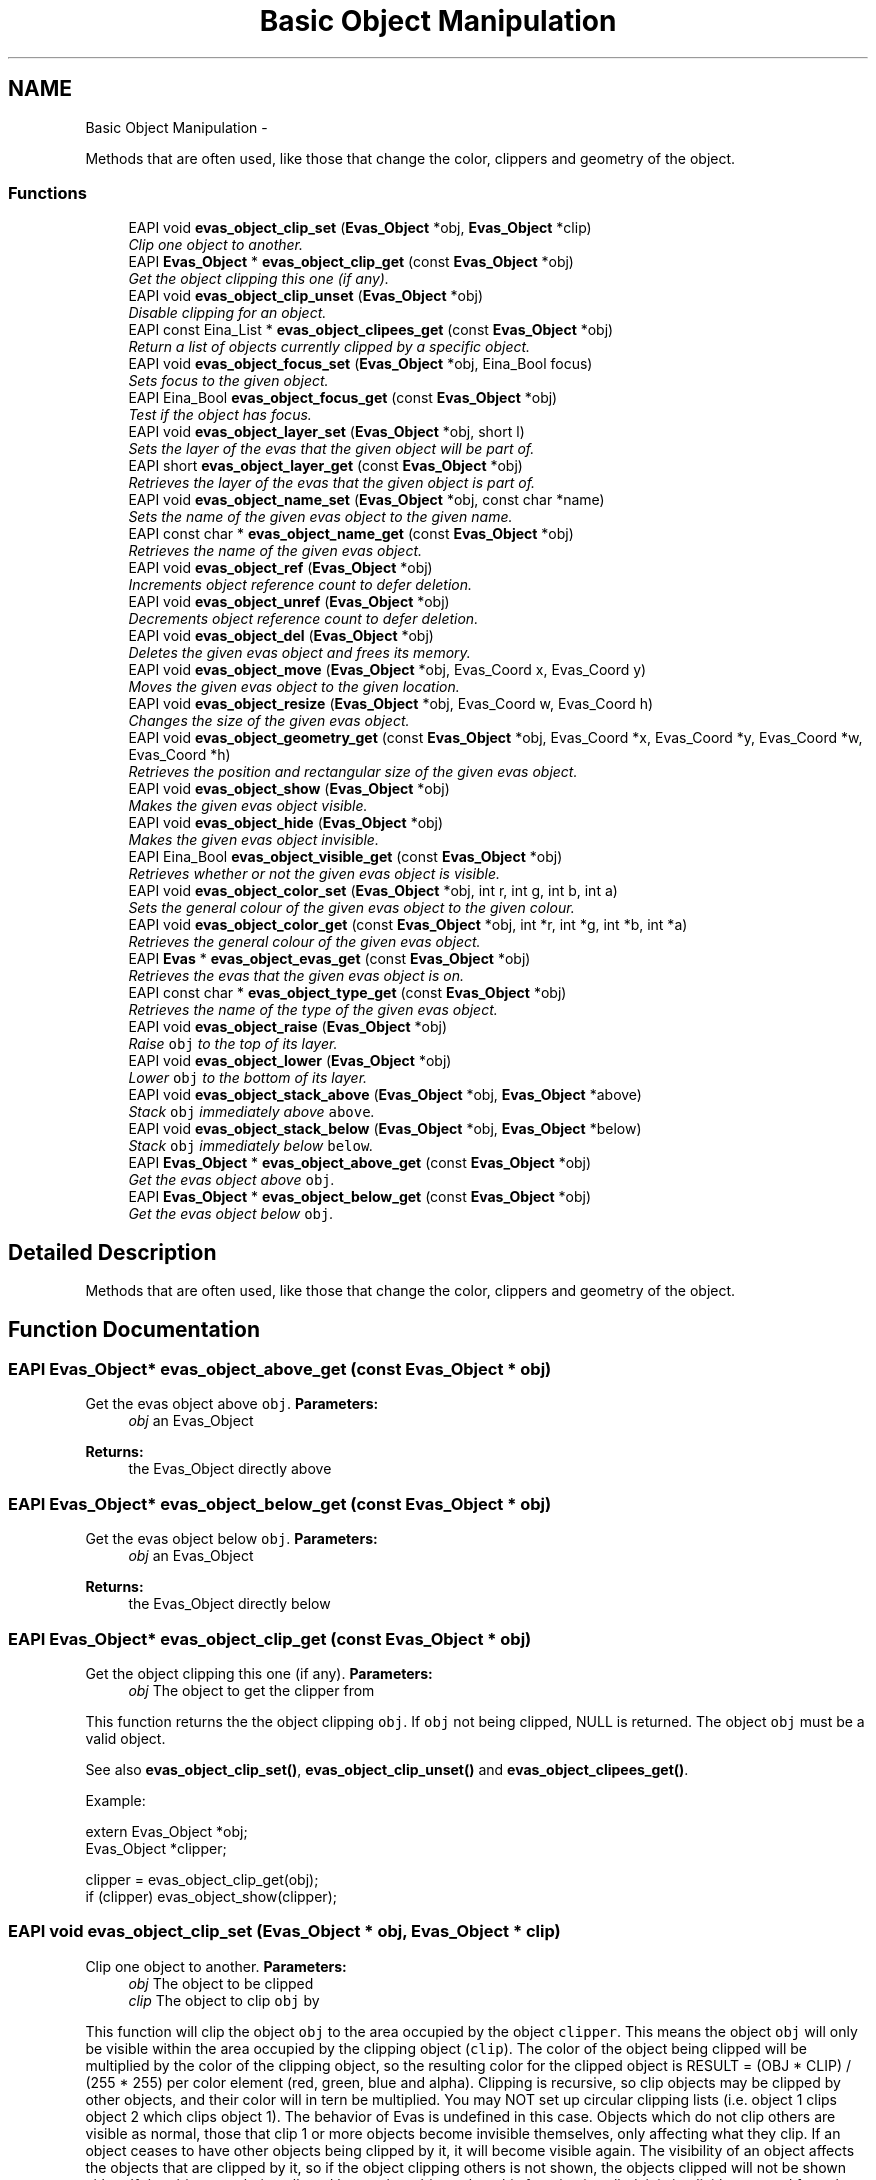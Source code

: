 .TH "Basic Object Manipulation" 3 "Tue Apr 19 2011" "Evas" \" -*- nroff -*-
.ad l
.nh
.SH NAME
Basic Object Manipulation \- 
.PP
Methods that are often used, like those that change the color, clippers and geometry of the object.  

.SS "Functions"

.in +1c
.ti -1c
.RI "EAPI void \fBevas_object_clip_set\fP (\fBEvas_Object\fP *obj, \fBEvas_Object\fP *clip)"
.br
.RI "\fIClip one object to another. \fP"
.ti -1c
.RI "EAPI \fBEvas_Object\fP * \fBevas_object_clip_get\fP (const \fBEvas_Object\fP *obj)"
.br
.RI "\fIGet the object clipping this one (if any). \fP"
.ti -1c
.RI "EAPI void \fBevas_object_clip_unset\fP (\fBEvas_Object\fP *obj)"
.br
.RI "\fIDisable clipping for an object. \fP"
.ti -1c
.RI "EAPI const Eina_List * \fBevas_object_clipees_get\fP (const \fBEvas_Object\fP *obj)"
.br
.RI "\fIReturn a list of objects currently clipped by a specific object. \fP"
.ti -1c
.RI "EAPI void \fBevas_object_focus_set\fP (\fBEvas_Object\fP *obj, Eina_Bool focus)"
.br
.RI "\fISets focus to the given object. \fP"
.ti -1c
.RI "EAPI Eina_Bool \fBevas_object_focus_get\fP (const \fBEvas_Object\fP *obj)"
.br
.RI "\fITest if the object has focus. \fP"
.ti -1c
.RI "EAPI void \fBevas_object_layer_set\fP (\fBEvas_Object\fP *obj, short l)"
.br
.RI "\fISets the layer of the evas that the given object will be part of. \fP"
.ti -1c
.RI "EAPI short \fBevas_object_layer_get\fP (const \fBEvas_Object\fP *obj)"
.br
.RI "\fIRetrieves the layer of the evas that the given object is part of. \fP"
.ti -1c
.RI "EAPI void \fBevas_object_name_set\fP (\fBEvas_Object\fP *obj, const char *name)"
.br
.RI "\fISets the name of the given evas object to the given name. \fP"
.ti -1c
.RI "EAPI const char * \fBevas_object_name_get\fP (const \fBEvas_Object\fP *obj)"
.br
.RI "\fIRetrieves the name of the given evas object. \fP"
.ti -1c
.RI "EAPI void \fBevas_object_ref\fP (\fBEvas_Object\fP *obj)"
.br
.RI "\fIIncrements object reference count to defer deletion. \fP"
.ti -1c
.RI "EAPI void \fBevas_object_unref\fP (\fBEvas_Object\fP *obj)"
.br
.RI "\fIDecrements object reference count to defer deletion. \fP"
.ti -1c
.RI "EAPI void \fBevas_object_del\fP (\fBEvas_Object\fP *obj)"
.br
.RI "\fIDeletes the given evas object and frees its memory. \fP"
.ti -1c
.RI "EAPI void \fBevas_object_move\fP (\fBEvas_Object\fP *obj, Evas_Coord x, Evas_Coord y)"
.br
.RI "\fIMoves the given evas object to the given location. \fP"
.ti -1c
.RI "EAPI void \fBevas_object_resize\fP (\fBEvas_Object\fP *obj, Evas_Coord w, Evas_Coord h)"
.br
.RI "\fIChanges the size of the given evas object. \fP"
.ti -1c
.RI "EAPI void \fBevas_object_geometry_get\fP (const \fBEvas_Object\fP *obj, Evas_Coord *x, Evas_Coord *y, Evas_Coord *w, Evas_Coord *h)"
.br
.RI "\fIRetrieves the position and rectangular size of the given evas object. \fP"
.ti -1c
.RI "EAPI void \fBevas_object_show\fP (\fBEvas_Object\fP *obj)"
.br
.RI "\fIMakes the given evas object visible. \fP"
.ti -1c
.RI "EAPI void \fBevas_object_hide\fP (\fBEvas_Object\fP *obj)"
.br
.RI "\fIMakes the given evas object invisible. \fP"
.ti -1c
.RI "EAPI Eina_Bool \fBevas_object_visible_get\fP (const \fBEvas_Object\fP *obj)"
.br
.RI "\fIRetrieves whether or not the given evas object is visible. \fP"
.ti -1c
.RI "EAPI void \fBevas_object_color_set\fP (\fBEvas_Object\fP *obj, int r, int g, int b, int a)"
.br
.RI "\fISets the general colour of the given evas object to the given colour. \fP"
.ti -1c
.RI "EAPI void \fBevas_object_color_get\fP (const \fBEvas_Object\fP *obj, int *r, int *g, int *b, int *a)"
.br
.RI "\fIRetrieves the general colour of the given evas object. \fP"
.ti -1c
.RI "EAPI \fBEvas\fP * \fBevas_object_evas_get\fP (const \fBEvas_Object\fP *obj)"
.br
.RI "\fIRetrieves the evas that the given evas object is on. \fP"
.ti -1c
.RI "EAPI const char * \fBevas_object_type_get\fP (const \fBEvas_Object\fP *obj)"
.br
.RI "\fIRetrieves the name of the type of the given evas object. \fP"
.ti -1c
.RI "EAPI void \fBevas_object_raise\fP (\fBEvas_Object\fP *obj)"
.br
.RI "\fIRaise \fCobj\fP to the top of its layer. \fP"
.ti -1c
.RI "EAPI void \fBevas_object_lower\fP (\fBEvas_Object\fP *obj)"
.br
.RI "\fILower \fCobj\fP to the bottom of its layer. \fP"
.ti -1c
.RI "EAPI void \fBevas_object_stack_above\fP (\fBEvas_Object\fP *obj, \fBEvas_Object\fP *above)"
.br
.RI "\fIStack \fCobj\fP immediately above \fCabove\fP. \fP"
.ti -1c
.RI "EAPI void \fBevas_object_stack_below\fP (\fBEvas_Object\fP *obj, \fBEvas_Object\fP *below)"
.br
.RI "\fIStack \fCobj\fP immediately below \fCbelow\fP. \fP"
.ti -1c
.RI "EAPI \fBEvas_Object\fP * \fBevas_object_above_get\fP (const \fBEvas_Object\fP *obj)"
.br
.RI "\fIGet the evas object above \fCobj\fP. \fP"
.ti -1c
.RI "EAPI \fBEvas_Object\fP * \fBevas_object_below_get\fP (const \fBEvas_Object\fP *obj)"
.br
.RI "\fIGet the evas object below \fCobj\fP. \fP"
.in -1c
.SH "Detailed Description"
.PP 
Methods that are often used, like those that change the color, clippers and geometry of the object. 
.SH "Function Documentation"
.PP 
.SS "EAPI \fBEvas_Object\fP* evas_object_above_get (const \fBEvas_Object\fP * obj)"
.PP
Get the evas object above \fCobj\fP. \fBParameters:\fP
.RS 4
\fIobj\fP an Evas_Object 
.RE
.PP
\fBReturns:\fP
.RS 4
the Evas_Object directly above 
.RE
.PP

.SS "EAPI \fBEvas_Object\fP* evas_object_below_get (const \fBEvas_Object\fP * obj)"
.PP
Get the evas object below \fCobj\fP. \fBParameters:\fP
.RS 4
\fIobj\fP an Evas_Object 
.RE
.PP
\fBReturns:\fP
.RS 4
the Evas_Object directly below 
.RE
.PP

.SS "EAPI \fBEvas_Object\fP* evas_object_clip_get (const \fBEvas_Object\fP * obj)"
.PP
Get the object clipping this one (if any). \fBParameters:\fP
.RS 4
\fIobj\fP The object to get the clipper from
.RE
.PP
This function returns the the object clipping \fCobj\fP. If \fCobj\fP not being clipped, NULL is returned. The object \fCobj\fP must be a valid object.
.PP
See also \fBevas_object_clip_set()\fP, \fBevas_object_clip_unset()\fP and \fBevas_object_clipees_get()\fP.
.PP
Example: 
.PP
.nf
 extern Evas_Object *obj;
 Evas_Object *clipper;

 clipper = evas_object_clip_get(obj);
 if (clipper) evas_object_show(clipper);

.fi
.PP
 
.SS "EAPI void evas_object_clip_set (\fBEvas_Object\fP * obj, \fBEvas_Object\fP * clip)"
.PP
Clip one object to another. \fBParameters:\fP
.RS 4
\fIobj\fP The object to be clipped 
.br
\fIclip\fP The object to clip \fCobj\fP by
.RE
.PP
This function will clip the object \fCobj\fP to the area occupied by the object \fCclipper\fP. This means the object \fCobj\fP will only be visible within the area occupied by the clipping object (\fCclip\fP). The color of the object being clipped will be multiplied by the color of the clipping object, so the resulting color for the clipped object is RESULT = (OBJ * CLIP) / (255 * 255) per color element (red, green, blue and alpha). Clipping is recursive, so clip objects may be clipped by other objects, and their color will in tern be multiplied. You may NOT set up circular clipping lists (i.e. object 1 clips object 2 which clips object 1). The behavior of Evas is undefined in this case. Objects which do not clip others are visible as normal, those that clip 1 or more objects become invisible themselves, only affecting what they clip. If an object ceases to have other objects being clipped by it, it will become visible again. The visibility of an object affects the objects that are clipped by it, so if the object clipping others is not shown, the objects clipped will not be shown either. If the object was being clipped by another object when this function is called, it is implicitly removed from the clipper it is being clipped to, and now is made to clip its new clipper.
.PP
At the moment the only objects that can validly be used to clip other objects are rectangle objects. All other object types are invalid and the result of using them is undefined.
.PP
The clip object \fCclip\fP must be a valid object, but may also be NULL in which case the effect of this function is the same as calling \fBevas_object_clip_unset()\fP on the \fCobj\fP object.
.PP
Example: 
.PP
.nf
 extern Evas *evas;
 extern Evas_Object *obj;
 Evas_Object *clipper;

 clipper = evas_object_rectangle_add(evas);
 evas_object_color_set(clipper, 255, 255, 255, 255);
 evas_object_move(clipper, 10, 10);
 evas_object_resize(clipper, 20, 50);
 evas_object_clip_set(obj, clipper);
 evas_object_show(clipper);

.fi
.PP
 
.PP
References evas_damage_rectangle_add(), evas_event_feed_mouse_move(), evas_object_clip_unset(), and evas_object_type_get().
.SS "EAPI void evas_object_clip_unset (\fBEvas_Object\fP * obj)"
.PP
Disable clipping for an object. \fBParameters:\fP
.RS 4
\fIobj\fP The object to cease clipping on
.RE
.PP
This function disables clipping for the object \fCobj\fP, if it was already clipped. If it wasn't, this has no effect. The object \fCobj\fP must be a valid object.
.PP
See also \fBevas_object_clip_set()\fP, \fBevas_object_clipees_get()\fP and \fBevas_object_clip_get()\fP.
.PP
Example: 
.PP
.nf
 extern Evas_Object *obj;
 Evas_Object *clipper;

 clipper = evas_object_clip_get(obj);
 if (clipper)
   {
     evas_object_clip_unset(obj);
     evas_object_hide(obj);
   }

.fi
.PP
 
.PP
References evas_damage_rectangle_add(), and evas_event_feed_mouse_move().
.PP
Referenced by evas_object_clip_set(), and evas_object_del().
.SS "EAPI const Eina_List* evas_object_clipees_get (const \fBEvas_Object\fP * obj)"
.PP
Return a list of objects currently clipped by a specific object. \fBParameters:\fP
.RS 4
\fIobj\fP The object to get a list of clippees from
.RE
.PP
This returns the inernal list handle that contains all objects clipped by the object \fCobj\fP. If none are clipped, it returns NULL. This list is only valid until the clip list is changed and should be fetched again with another call to \fBevas_object_clipees_get()\fP if any objects being clipped by this object are unclipped, clipped by a new object, are deleted or the clipper is deleted. These operations will invalidate the list returned so it should not be used anymore after that point. Any use of the list after this may have undefined results, not limited just to strange behavior but possible segfaults and other strange memory errors. The object \fCobj\fP must be a valid object.
.PP
See also \fBevas_object_clip_set()\fP, \fBevas_object_clip_unset()\fP and \fBevas_object_clip_get()\fP.
.PP
Example: 
.PP
.nf
 extern Evas_Object *obj;
 Evas_Object *clipper;

 clipper = evas_object_clip_get(obj);
 if (clipper)
   {
     Eina_List *clippees, *l;
     Evas_Object *obj_tmp;

     clippees = evas_object_clipees_get(clipper);
     printf('Clipper clips %i objects\n', eina_list_count(clippees));
     EINA_LIST_FOREACH(clippees, l, obj_tmp)
         evas_object_show(obj_tmp);
   }

.fi
.PP
 
.SS "EAPI void evas_object_color_get (const \fBEvas_Object\fP * obj, int * r, int * g, int * b, int * a)"
.PP
Retrieves the general colour of the given evas object. Note that if any of \fCr\fP, \fCg\fP, \fCb\fP or \fCa\fP are \fCNULL\fP, then the \fCNULL\fP parameters are ignored.
.PP
\fBParameters:\fP
.RS 4
\fIobj\fP The given evas object. 
.br
\fIr\fP Pointer to an integer in which to store the red component of the colour. 
.br
\fIg\fP Pointer to an integer in which to store the green component of the colour. 
.br
\fIb\fP Pointer to an integer in which to store the blue component of the colour. 
.br
\fIa\fP Pointer to an integer in which to store the alpha component of the colour. 
.RE
.PP

.SS "EAPI void evas_object_color_set (\fBEvas_Object\fP * obj, int r, int g, int b, int a)"
.PP
Sets the general colour of the given evas object to the given colour. \fBParameters:\fP
.RS 4
\fIobj\fP The given evas object. 
.br
\fIr\fP The red component of the given colour. 
.br
\fIg\fP The green component of the given colour. 
.br
\fIb\fP The blue component of the given colour. 
.br
\fIa\fP The alpha component of the given colour. 
.RE
.PP

.PP
References EVAS_RENDER_BLEND.
.SS "EAPI void evas_object_del (\fBEvas_Object\fP * obj)"
.PP
Deletes the given evas object and frees its memory. The object's 'free' callback is called when this function is called. If the object currently has the focus, its 'focus out' callback is also called.
.PP
\fBParameters:\fP
.RS 4
\fIobj\fP The given evas object. 
.RE
.PP

.PP
References EVAS_CALLBACK_DEL, EVAS_CALLBACK_FOCUS_OUT, EVAS_CALLBACK_FREE, evas_object_clip_unset(), evas_object_hide(), evas_object_image_source_unset(), and evas_object_name_set().
.PP
Referenced by evas_object_box_remove_all(), evas_object_table_clear(), and evas_object_unref().
.SS "EAPI \fBEvas\fP* evas_object_evas_get (const \fBEvas_Object\fP * obj)"
.PP
Retrieves the evas that the given evas object is on. \fBParameters:\fP
.RS 4
\fIobj\fP The given evas object. 
.RE
.PP
\fBReturns:\fP
.RS 4
The evas that the object is on. 
.RE
.PP

.PP
Referenced by evas_object_box_add_to(), and evas_object_table_add_to().
.SS "EAPI Eina_Bool evas_object_focus_get (const \fBEvas_Object\fP * obj)"
.PP
Test if the object has focus. \fBParameters:\fP
.RS 4
\fIobj\fP The object to be tested.
.RE
.PP
If the passed object is the currently focused object 1 is returned, 0 otherwise.
.PP
\fBSee also:\fP
.RS 4
\fBevas_object_focus_set\fP 
.PP
\fBevas_focus_get\fP 
.PP
evas_object_key_grab 
.PP
evas_object_key_ungrab
.RE
.PP
\fBReturns:\fP
.RS 4
1 if the object has the focus, 0 otherwise. 
.RE
.PP

.SS "EAPI void evas_object_focus_set (\fBEvas_Object\fP * obj, Eina_Bool focus)"
.PP
Sets focus to the given object. \fBParameters:\fP
.RS 4
\fIobj\fP The object to be focused or unfocused. 
.br
\fIfocus\fP set or remove focus to the object.
.RE
.PP
Changing focus only affects where key events go. There can be only one object focused at any time. 
.PP
If the parameter (\fCfocus\fP) is set, the passed object will be set as the currently focused object. It will receive all keyboard events that are not exclusive key grabs on other objects.
.PP
\fBSee also:\fP
.RS 4
\fBevas_object_focus_get\fP 
.PP
\fBevas_focus_get\fP 
.PP
evas_object_key_grab 
.PP
evas_object_key_ungrab 
.RE
.PP

.PP
References EVAS_CALLBACK_CANVAS_OBJECT_FOCUS_IN, EVAS_CALLBACK_CANVAS_OBJECT_FOCUS_OUT, EVAS_CALLBACK_FOCUS_IN, EVAS_CALLBACK_FOCUS_OUT, and evas_object_focus_set().
.PP
Referenced by evas_object_focus_set().
.SS "EAPI void evas_object_geometry_get (const \fBEvas_Object\fP * obj, Evas_Coord * x, Evas_Coord * y, Evas_Coord * w, Evas_Coord * h)"
.PP
Retrieves the position and rectangular size of the given evas object. Note that if any of \fCx\fP, \fCy\fP, \fCw\fP or \fCh\fP are \fCNULL\fP, the \fCNULL\fP parameters are ignored.
.PP
\fBParameters:\fP
.RS 4
\fIobj\fP The given evas object. 
.br
\fIx\fP Pointer to an integer in which to store the X coordinate of the object. 
.br
\fIy\fP Pointer to an integer in which to store the Y coordinate of the object. 
.br
\fIw\fP Pointer to an integer in which to store the width of the object. 
.br
\fIh\fP Pointer to an integer in which to store the height of the object. 
.RE
.PP

.PP
Referenced by evas_object_box_layout_flow_horizontal(), evas_object_box_layout_flow_vertical(), evas_object_box_layout_homogeneous_horizontal(), evas_object_box_layout_homogeneous_max_size_horizontal(), evas_object_box_layout_homogeneous_max_size_vertical(), evas_object_box_layout_homogeneous_vertical(), evas_object_box_layout_horizontal(), evas_object_box_layout_stack(), evas_object_box_layout_vertical(), and evas_object_image_filled_set().
.SS "EAPI void evas_object_hide (\fBEvas_Object\fP * obj)"
.PP
Makes the given evas object invisible. \fBParameters:\fP
.RS 4
\fIobj\fP The given evas object.
.RE
.PP
\fBNote:\fP
.RS 4
the hidden objects will not be checked for changes and will not catch events. That is, they are much ligher than an object that is invisible due indirect effects, such as clipped or out-of-viewport. 
.RE
.PP

.PP
References _Evas_Event_Mouse_Out::buttons, EVAS_CALLBACK_MOUSE_OUT, and evas_event_feed_mouse_move().
.PP
Referenced by evas_object_del().
.SS "EAPI short evas_object_layer_get (const \fBEvas_Object\fP * obj)"
.PP
Retrieves the layer of the evas that the given object is part of. Be careful, it doesn't make sense to change the layer of smart object's child. So the returned value could be wrong in some case. Don't rely on it's accuracy.
.PP
\fBParameters:\fP
.RS 4
\fIobj\fP The given evas object. 
.RE
.PP
\fBReturns:\fP
.RS 4
Number of the layer. 
.RE
.PP

.SS "EAPI void evas_object_layer_set (\fBEvas_Object\fP * obj, short l)"
.PP
Sets the layer of the evas that the given object will be part of. It is not possible to change the layer of a smart object's child.
.PP
\fBParameters:\fP
.RS 4
\fIobj\fP The given evas object. 
.br
\fIl\fP The number of the layer to place the object on. Between \fBEVAS_LAYER_MIN\fP and \fBEVAS_LAYER_MAX\fP. 
.RE
.PP

.PP
References evas_event_feed_mouse_move(), and evas_object_raise().
.SS "EAPI void evas_object_lower (\fBEvas_Object\fP * obj)"
.PP
Lower \fCobj\fP to the bottom of its layer. \fBParameters:\fP
.RS 4
\fIobj\fP the object to lower 
.RE
.PP

.PP
References evas_event_feed_mouse_move().
.PP
Referenced by evas_object_stack_below().
.SS "EAPI void evas_object_move (\fBEvas_Object\fP * obj, Evas_Coord x, Evas_Coord y)"
.PP
Moves the given evas object to the given location. \fBParameters:\fP
.RS 4
\fIobj\fP The given evas object. 
.br
\fIx\fP X position to move the object to, in canvas units. 
.br
\fIy\fP Y position to move the object to, in canvas units. 
.RE
.PP

.PP
References evas_event_feed_mouse_move().
.PP
Referenced by evas_object_box_layout_flow_horizontal(), evas_object_box_layout_flow_vertical(), evas_object_box_layout_homogeneous_horizontal(), evas_object_box_layout_homogeneous_max_size_horizontal(), evas_object_box_layout_homogeneous_max_size_vertical(), evas_object_box_layout_homogeneous_vertical(), evas_object_box_layout_horizontal(), evas_object_box_layout_stack(), evas_object_box_layout_vertical(), and evas_object_smart_move_children_relative().
.SS "EAPI const char* evas_object_name_get (const \fBEvas_Object\fP * obj)"
.PP
Retrieves the name of the given evas object. \fBParameters:\fP
.RS 4
\fIobj\fP The given object. 
.RE
.PP
\fBReturns:\fP
.RS 4
The name of the object. \fCNULL\fP if no name has been given to the object. 
.RE
.PP

.SS "EAPI void evas_object_name_set (\fBEvas_Object\fP * obj, const char * name)"
.PP
Sets the name of the given evas object to the given name. \fBParameters:\fP
.RS 4
\fIobj\fP The given object. 
.br
\fIname\fP The given name. 
.RE
.PP

.PP
Referenced by evas_object_del().
.SS "EAPI void evas_object_raise (\fBEvas_Object\fP * obj)"
.PP
Raise \fCobj\fP to the top of its layer. \fBParameters:\fP
.RS 4
\fIobj\fP the object to raise 
.RE
.PP

.PP
References evas_event_feed_mouse_move().
.PP
Referenced by evas_object_layer_set(), and evas_object_stack_above().
.SS "EAPI void evas_object_ref (\fBEvas_Object\fP * obj)"
.PP
Increments object reference count to defer deletion. This increments the reference count of an object, which if greater than 0 will defer deletion by \fBevas_object_del()\fP until all references are released back to 0. References cannot go below 0 and unreferencing more times that referencing will result in the reference count being limited to 0. References are limited to 2^32 - 1 for an object. Referencing it more than this will result in it being limited to this value.
.PP
\fBParameters:\fP
.RS 4
\fIobj\fP The given evas object to reference
.RE
.PP
\fBSince:\fP
.RS 4
1.1.0 
.RE
.PP

.SS "EAPI void evas_object_resize (\fBEvas_Object\fP * obj, Evas_Coord w, Evas_Coord h)"
.PP
Changes the size of the given evas object. \fBParameters:\fP
.RS 4
\fIobj\fP The given evas object. 
.br
\fIw\fP The new width of the evas object. 
.br
\fIh\fP The new height of the evas object.
.RE
.PP
\fBNote:\fP
.RS 4
Be aware that resizing an object changes its drawing area, but that does imply the object is rescaled! For instance, images are filled inside their drawing area using the specifications of \fBevas_object_image_fill_set()\fP, thus to scale the image to match exactly your drawing area, you need to change the \fBevas_object_image_fill_set()\fP as well. Consider the following example: 
.PP
.nf
       // rescale image to fill exactly its area without tiling:
       evas_object_resize(img, w, h);
       evas_object_image_fill_set(img, 0, 0, w, h);

.fi
.PP
 This is more evident in images, but text, textblock, lines and polygons will behave similarly. Check their specific APIs to know how to achieve your desired behavior. 
.RE
.PP

.PP
References evas_event_feed_mouse_move().
.PP
Referenced by evas_object_box_layout_homogeneous_horizontal(), evas_object_box_layout_homogeneous_max_size_horizontal(), evas_object_box_layout_homogeneous_max_size_vertical(), evas_object_box_layout_homogeneous_vertical(), evas_object_box_layout_horizontal(), evas_object_box_layout_stack(), and evas_object_box_layout_vertical().
.SS "EAPI void evas_object_show (\fBEvas_Object\fP * obj)"
.PP
Makes the given evas object visible. \fBParameters:\fP
.RS 4
\fIobj\fP The given evas object. 
.RE
.PP

.PP
References evas_event_feed_mouse_move().
.SS "EAPI void evas_object_stack_above (\fBEvas_Object\fP * obj, \fBEvas_Object\fP * above)"
.PP
Stack \fCobj\fP immediately above \fCabove\fP. If \fCobj\fP is a member of a smart object, then \fCabove\fP must also be a member of the same smart object.
.PP
Similarly, if \fCobj\fP is not a member of smart object, \fCabove\fP may not either.
.PP
\fBParameters:\fP
.RS 4
\fIobj\fP the object to stack 
.br
\fIabove\fP the object above which to stack 
.RE
.PP

.PP
References evas_event_feed_mouse_move(), and evas_object_raise().
.PP
Referenced by evas_object_box_layout_stack().
.SS "EAPI void evas_object_stack_below (\fBEvas_Object\fP * obj, \fBEvas_Object\fP * below)"
.PP
Stack \fCobj\fP immediately below \fCbelow\fP. If \fCobj\fP is a member of a smart object, then \fCbelow\fP must also be a member of the same smart object.
.PP
Similarly, if \fCobj\fP is not a member of smart object, \fCbelow\fP may not either.
.PP
\fBParameters:\fP
.RS 4
\fIobj\fP the object to stack 
.br
\fIbelow\fP the object below which to stack 
.RE
.PP

.PP
References evas_event_feed_mouse_move(), and evas_object_lower().
.SS "EAPI const char* evas_object_type_get (const \fBEvas_Object\fP * obj)"
.PP
Retrieves the name of the type of the given evas object. \fBParameters:\fP
.RS 4
\fIobj\fP The given object. 
.RE
.PP
\fBReturns:\fP
.RS 4
The name. 
.RE
.PP

.PP
Referenced by evas_object_clip_set().
.SS "EAPI void evas_object_unref (\fBEvas_Object\fP * obj)"
.PP
Decrements object reference count to defer deletion. This decrements the reference count of an object. If the object has had \fBevas_object_del()\fP called on it while references were more than 0, it will be deleted at the time this function is called as it normally would have been. See \fBevas_object_ref()\fP for more information.
.PP
\fBParameters:\fP
.RS 4
\fIobj\fP The given evas object to unreference
.RE
.PP
\fBSince:\fP
.RS 4
1.1.0 
.RE
.PP

.PP
References evas_object_del().
.SS "EAPI Eina_Bool evas_object_visible_get (const \fBEvas_Object\fP * obj)"
.PP
Retrieves whether or not the given evas object is visible. \fBParameters:\fP
.RS 4
\fIobj\fP The given evas object. 
.RE
.PP
\fBReturns:\fP
.RS 4
\fC1\fP if the object is visible. \fC0\fP otherwise. 
.RE
.PP

.SH "Author"
.PP 
Generated automatically by Doxygen for Evas from the source code.
